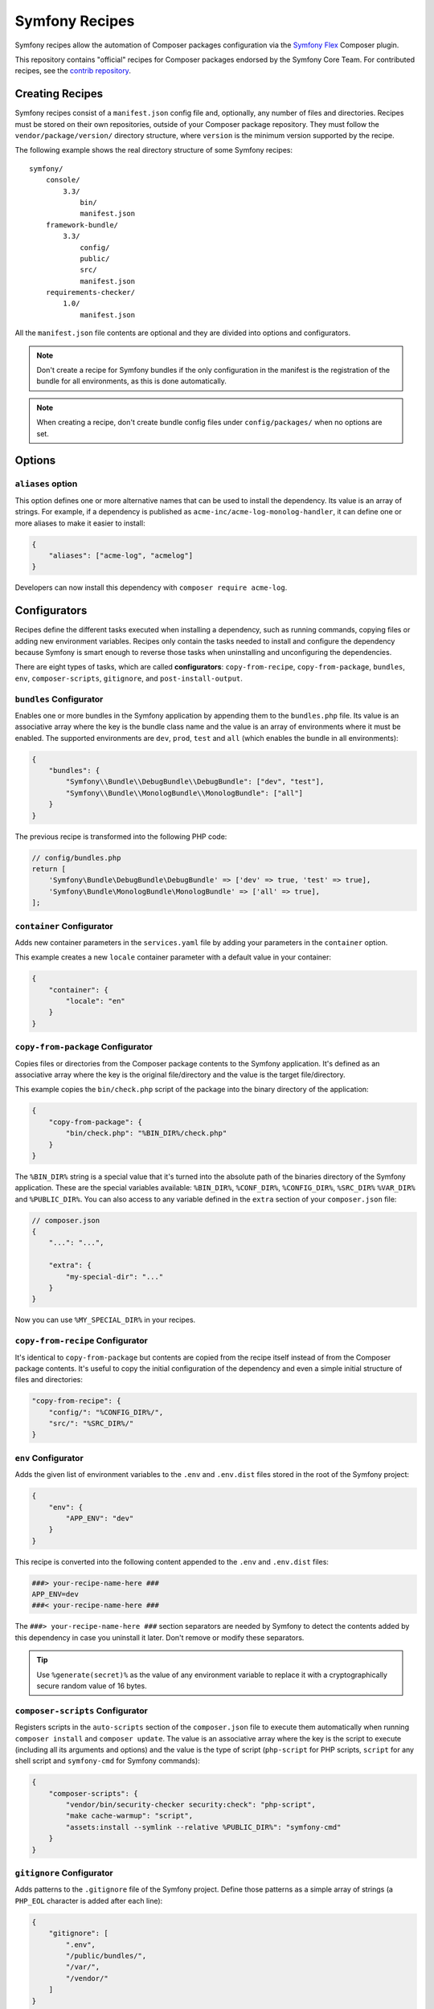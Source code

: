 Symfony Recipes
===============

Symfony recipes allow the automation of Composer packages configuration via the
`Symfony Flex`_ Composer plugin.

This repository contains "official" recipes for Composer packages endorsed by
the Symfony Core Team. For contributed recipes, see the `contrib repository`_.

Creating Recipes
----------------

Symfony recipes consist of a ``manifest.json`` config file and, optionally, any
number of files and directories. Recipes must be stored on their own
repositories, outside of your Composer package repository. They must follow the
``vendor/package/version/`` directory structure, where ``version`` is the
minimum version supported by the recipe.

The following example shows the real directory structure of some Symfony recipes::

    symfony/
        console/
            3.3/
                bin/
                manifest.json
        framework-bundle/
            3.3/
                config/
                public/
                src/
                manifest.json
        requirements-checker/
            1.0/
                manifest.json

All the ``manifest.json`` file contents are optional and they are divided into
options and configurators.

.. note::

    Don't create a recipe for Symfony bundles if the only configuration in the
    manifest is the registration of the bundle for all environments, as this is
    done automatically.

.. note::

    When creating a recipe, don't create bundle config files under
    ``config/packages/`` when no options are set.

Options
-------

``aliases`` option
~~~~~~~~~~~~~~~~~~

This option defines one or more alternative names that can be used to install
the dependency. Its value is an array of strings. For example, if a dependency
is published as ``acme-inc/acme-log-monolog-handler``, it can define one or
more aliases to make it easier to install:

.. code-block:: json

    {
        "aliases": ["acme-log", "acmelog"]
    }

Developers can now install this dependency with ``composer require acme-log``.

Configurators
-------------

Recipes define the different tasks executed when installing a dependency, such
as running commands, copying files or adding new environment variables. Recipes
only contain the tasks needed to install and configure the dependency because
Symfony is smart enough to reverse those tasks when uninstalling and
unconfiguring the dependencies.

There are eight types of tasks, which are called **configurators**:
``copy-from-recipe``, ``copy-from-package``, ``bundles``, ``env``,
``composer-scripts``, ``gitignore``, and ``post-install-output``.

``bundles`` Configurator
~~~~~~~~~~~~~~~~~~~~~~~~

Enables one or more bundles in the Symfony application by appending them to the
``bundles.php`` file. Its value is an associative array where the key is the
bundle class name and the value is an array of environments where it must be
enabled. The supported environments are ``dev``, ``prod``, ``test`` and ``all``
(which enables the bundle in all environments):

.. code-block:: json

    {
        "bundles": {
            "Symfony\\Bundle\\DebugBundle\\DebugBundle": ["dev", "test"],
            "Symfony\\Bundle\\MonologBundle\\MonologBundle": ["all"]
        }
    }

The previous recipe is transformed into the following PHP code:

.. code-block:: php

    // config/bundles.php
    return [
        'Symfony\Bundle\DebugBundle\DebugBundle' => ['dev' => true, 'test' => true],
        'Symfony\Bundle\MonologBundle\MonologBundle' => ['all' => true],
    ];

``container`` Configurator
~~~~~~~~~~~~~~~~~~~~~~~~~~

Adds new container parameters in the ``services.yaml`` file by adding your
parameters in the ``container`` option.

This example creates a new ``locale`` container parameter with a default value
in your container:

.. code-block:: json

    {
        "container": {
            "locale": "en"
        }
    }

``copy-from-package`` Configurator
~~~~~~~~~~~~~~~~~~~~~~~~~~~~~~~~~~

Copies files or directories from the Composer package contents to the Symfony
application. It's defined as an associative array where the key is the original
file/directory and the value is the target file/directory.

This example copies the ``bin/check.php`` script of the package into the binary
directory of the application:

.. code-block:: json

    {
        "copy-from-package": {
            "bin/check.php": "%BIN_DIR%/check.php"
        }
    }

The ``%BIN_DIR%`` string is a special value that it's turned into the absolute
path of the binaries directory of the Symfony application. These are the special
variables available: ``%BIN_DIR%``, ``%CONF_DIR%``, ``%CONFIG_DIR%``, ``%SRC_DIR%``
``%VAR_DIR%`` and ``%PUBLIC_DIR%``. You can also access to any variable defined in
the ``extra`` section of your ``composer.json`` file:

.. code-block:: json

    // composer.json
    {
        "...": "...",

        "extra": {
            "my-special-dir": "..."
        }
    }

Now you can use ``%MY_SPECIAL_DIR%`` in your recipes.

``copy-from-recipe`` Configurator
~~~~~~~~~~~~~~~~~~~~~~~~~~~~~~~~~

It's identical to ``copy-from-package`` but contents are copied from the recipe
itself instead of from the Composer package contents. It's useful to copy the
initial configuration of the dependency and even a simple initial structure of
files and directories:

.. code-block:: json

    "copy-from-recipe": {
        "config/": "%CONFIG_DIR%/",
        "src/": "%SRC_DIR%/"
    }

``env`` Configurator
~~~~~~~~~~~~~~~~~~~~

Adds the given list of environment variables to the ``.env`` and ``.env.dist``
files stored in the root of the Symfony project:

.. code-block:: json

    {
        "env": {
            "APP_ENV": "dev"
        }
    }

This recipe is converted into the following content appended to the ``.env``
and ``.env.dist`` files:

.. code-block:: bash

    ###> your-recipe-name-here ###
    APP_ENV=dev
    ###< your-recipe-name-here ###

The ``###> your-recipe-name-here ###`` section separators are needed by Symfony
to detect the contents added by this dependency in case you uninstall it later.
Don't remove or modify these separators.

.. tip::

    Use ``%generate(secret)%`` as the value of any environment variable to
    replace it with a cryptographically secure random value of 16 bytes.

``composer-scripts`` Configurator
~~~~~~~~~~~~~~~~~~~~~~~~~~~~~~~~~

Registers scripts in the ``auto-scripts`` section of the ``composer.json`` file
to execute them automatically when running ``composer install`` and ``composer
update``. The value is an associative array where the key is the script to
execute (including all its arguments and options) and the value is the type of
script (``php-script`` for PHP scripts, ``script`` for any shell script and
``symfony-cmd`` for Symfony commands):

.. code-block:: json

    {
        "composer-scripts": {
            "vendor/bin/security-checker security:check": "php-script",
            "make cache-warmup": "script",
            "assets:install --symlink --relative %PUBLIC_DIR%": "symfony-cmd"
        }
    }

``gitignore`` Configurator
~~~~~~~~~~~~~~~~~~~~~~~~~~

Adds patterns to the ``.gitignore`` file of the Symfony project. Define those
patterns as a simple array of strings (a ``PHP_EOL`` character is added after
each line):

.. code-block:: json

    {
        "gitignore": [
            ".env",
            "/public/bundles/",
            "/var/",
            "/vendor/"
        ]
    }

Similar to other configurators, the contents are copied into the ``.gitignore``
file and wrapped with section separators (``###> your-recipe-name-here ###``)
that must not be removed or modified.

``post-install-output`` Configurator
~~~~~~~~~~~~~~~~~~~~~~~~~~~~~~~~~~~~

Displays contents in the command console after the package has been installed.
Avoid outputting meaningless information and use it only when you need to show
help messages or the next step actions.

The contents must be defined in a file named ``post-install.txt`` (a
``PHP_EOL`` character is added after each line). `Symfony Console styles and
colors`_ are supported too:

.. code-block:: text

    <bg=blue;fg=white>              </>
    <bg=blue;fg=white> What's next? </>
    <bg=blue;fg=white>              </>

      * <fg=blue>Run</> your application:
        1. Change to the project directory
        2. Execute the <comment>make serve</> command;
        3. Browse to the <comment>http://localhost:8000/</> URL.

      * <fg=blue>Read</> the documentation at <comment>https://symfony.com/doc</>

Validation
----------

When submitting a recipe, several checks are automatically executed to validate
the recipe:

* YAML files suffix must be ``.yaml``, not ``.yml``;
* YAML files must be valid;
* YAML files must use 4 space indentations;
* YAML files under config/packages must not define a "parameters" section;
* JSON files must be valid;
* JSON files must use 4 space indentations;
* Aliases are only supported in the main repository, not the contrib one;
* Aliases must not be already defined by another package;
* The manifest file only contains supported keys;
* The package must exist on Packagist;
* The package must have at least one version on Packagist;
* The package must have an MIT or BSD license;
* The package must be of type "symfony-bundle" if a bundle is registered in the manifest;
* The package must have a registered bundle in the manifest if type is "symfony-bundle";
* The package does not only register a bundle for all environments;
* The package does not depend on ``symfony/symfony`` or ``symfony/security``;
* All text files should end with a newline;
* All configuration file names under ``config`` should use the underscore notation;
* No "semantically" empty configuration files are created under ``config/packages``;
* All files are stored under a directory referenced by the "copy-from-recipe" section of "manifest.json";
* The pull request does not contain merge commits;
* The Symfony website must be referenced using HTTPs.

Full Example
------------

Combining all the above configurators you can define powerful recipes, like the
one used by ``symfony/framework-bundle``:

.. code-block:: json

    {
        "bundles": {
            "Symfony\\Bundle\\FrameworkBundle\\FrameworkBundle": ["all"]
        },
        "copy-from-recipe": {
            "config/": "%CONFIG_DIR%/",
            "public/": "%PUBLIC_DIR%/",
            "src/": "%SRC_DIR%/"
        },
        "composer-scripts": {
            "cache:clear": "symfony-cmd",
            "assets:install --symlink --relative %PUBLIC_DIR%": "symfony-cmd"
        },
        "env": {
            "APP_ENV": "dev",
            "APP_SECRET": "%generate(secret)%"
        },
        "gitignore": [
            ".env",
            "/public/bundles/",
            "/var/",
            "/vendor/"
        ]
    }

.. _`Symfony Flex`: https://github.com/symfony/flex
.. _`contrib repository`: https://github.com/symfony/recipes-contrib
.. _`Symfony Console styles and colors`: https://symfony.com/doc/current/console/coloring.html
